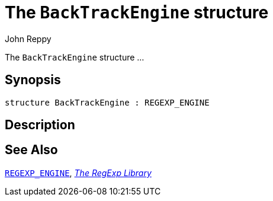 = The `BackTrackEngine` structure
:Author: John Reppy
:Date: {release-date}
:stem: latexmath
:source-highlighter: pygments
:VERSION: {smlnj-version}

The `BackTrackEngine` structure ...

== Synopsis

[source,sml]
------------
structure BackTrackEngine : REGEXP_ENGINE
------------

== Description

== See Also

xref:sig-REGEXP_ENGINE.adoc[`REGEXP_ENGINE`],
xref:regexp-lib.adoc[__The RegExp Library__]
